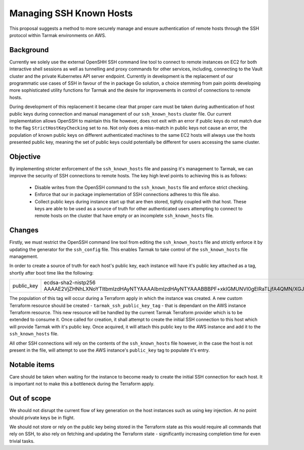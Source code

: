 .. vim:set ft=rst spell:

Managing SSH Known Hosts
========================

This proposal suggests a method to more securely manage and ensure
authentication of remote hosts through the SSH protocol within Tarmak
environments on AWS.

Background
----------

Currently we solely use the external OpenSHH SSH command line tool to connect to
remote instances on EC2 for both interactive shell sessions as well as
tunnelling and proxy commands for other services, including, connecting to the
Vault cluster and the private Kubernetes API server endpoint. Currently in
development is the replacement of our programmatic use cases of SSH in favour of
the in package Go solution, a choice stemming from pain points developing more
sophisticated utility functions for Tarmak and the desire for improvements in
control of connections to remote hosts.

During development of this replacement it became clear that proper care must be
taken during authentication of host public keys during connection and manual
management of our ``ssh_known_hosts`` cluster file. Our current implementation
allows OpenSSH to maintain this file however, does not exit with an error if
public keys do not match due to the flag ``StrictHostKeyChecking`` set to
``no``. Not only does a miss-match in public keys not cause an error, the
population of known public keys on different authenticated machines to the same
EC2 hosts will always use the hosts presented public key, meaning the set of
public keys could potentially be different for users accessing the same cluster.

Objective
---------

By implementing stricter enforcement of the ``ssh_known_hosts`` file and passing
it's management to Tarmak, we can improve the security of SSH connections to
remote hosts. The key high level points to achieving this is as follows:

 - Disable writes from the OpenSSH command to the ``ssh_known_hosts`` file and
   enforce strict checking.
 - Enforce that our in package implementation of SSH connections adheres to this
   file also.
 - Collect public keys during instance start up that are then stored, tightly
   coupled with that host. These keys are able to be used as a source of truth
   for other authenticated users attempting to connect to remote hosts on the
   cluster that have empty or an incomplete ``ssh_known_hosts`` file.

Changes
-------

Firstly, we must restrict the OpenSSH command line tool from editing the
``ssh_known_hosts`` file and strictly enforce it by updating the generator for the
``ssh_config`` file. This enables Tarmak to take control of the ``ssh_known_hosts``
file management.

In order to create a source of truth for each host's public key, each instance
will have it's public key attached as a tag, shortly after boot time like the
following:

+------------+------------------------------------------------------------------------------------------------------------------------------------------------------------------+
| public_key | ecdsa-sha2-nistp256 AAAAE2VjZHNhLXNoYTItbmlzdHAyNTYAAAAIbmlzdHAyNTYAAABBBPF+xkIGMUNVI0gElRaTLjfA4QMN/XGJhHswDyv59DNSOtG3KwZvDF3YkAb0PkTQAYo8N5fxoKqimGugOAaefPc= |
+------------+------------------------------------------------------------------------------------------------------------------------------------------------------------------+

The population of this tag will occur during a Terraform apply in which the
instance was created. A new custom Terraform resource should be created -
``tarmak_ssh_public_key_tag`` - that is dependant on the AWS instance Terraform
resource. This new resource will be handled by the current Tarmak Terraform
provider which is to be extended to consume it. Once called for creation, it
shall attempt to create the initial SSH connection to this host which will
provide Tarmak with it's public key. Once acquired, it will attach this public
key to the AWS instance and add it to the ``ssh_known_hosts`` file.

All other SSH connections will rely on the contents of the ``ssh_known_hosts``
file however, in the case the host is not present in the file, will attempt to
use the AWS instance's ``public_key`` tag to populate it's entry.

Notable items
-------------

Care should be taken when waiting for the instance to become ready to create the
initial SSH connection for each host. It is important not to make this a
bottleneck during the Terraform apply.

Out of scope
------------

We should not disrupt the current flow of key generation on the host instances
such as using key injection. At no point should private keys be in flight.

We should not store or rely on the public key being stored in the Terraform
state as this would require all commands that rely on SSH, to also rely on
fetching and updating the Terraform state - significantly increasing completion
time for even trivial tasks.
